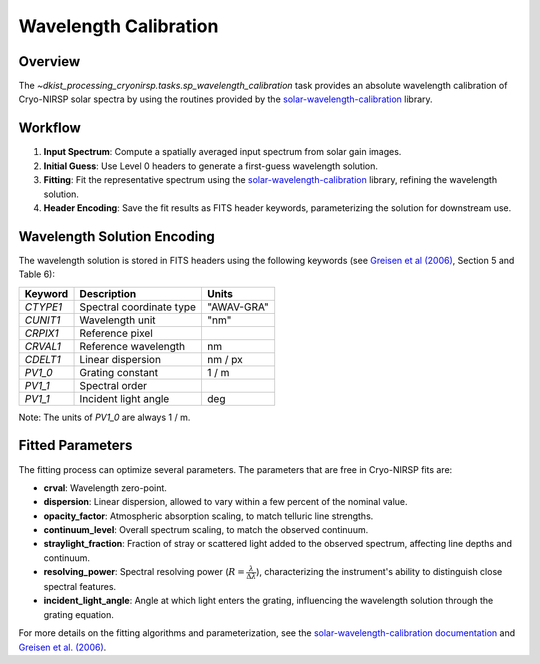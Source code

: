 Wavelength Calibration
============================

Overview
--------

The `~dkist_processing_cryonirsp.tasks.sp_wavelength_calibration` task provides an absolute wavelength calibration of
Cryo-NIRSP solar spectra by using the routines provided by the
`solar-wavelength-calibration <https://docs.dkist.nso.edu/projects/solar-wavelength-calibration/en/latest/>`_ library.

Workflow
--------

#. **Input Spectrum**: Compute a spatially averaged input spectrum from solar gain images.
#. **Initial Guess**: Use Level 0 headers to generate a first-guess wavelength solution.
#. **Fitting**: Fit the representative spectrum using the `solar-wavelength-calibration <https://docs.dkist.nso.edu/projects/solar-wavelength-calibration/en/latest/>`_  library, refining the wavelength solution.
#. **Header Encoding**: Save the fit results as FITS header keywords, parameterizing the solution for downstream use.

Wavelength Solution Encoding
----------------------------

The wavelength solution is stored in FITS headers using the following keywords (see `Greisen et al (2006) <https://ui.adsabs.harvard.edu/abs/2006A%26A...446..747G/abstract>`_, Section 5 and Table 6):

+---------+--------------------------+----------------+
| Keyword | Description              | Units          |
+=========+==========================+================+
| `CTYPE1`| Spectral coordinate type | "AWAV-GRA"     |
+---------+--------------------------+----------------+
| `CUNIT1`| Wavelength unit          | "nm"           |
+---------+--------------------------+----------------+
| `CRPIX1`| Reference pixel          |                |
+---------+--------------------------+----------------+
| `CRVAL1`| Reference wavelength     | nm             |
+---------+--------------------------+----------------+
| `CDELT1`| Linear dispersion        | nm / px        |
+---------+--------------------------+----------------+
| `PV1_0` | Grating constant         | 1 / m          |
+---------+--------------------------+----------------+
| `PV1_1` | Spectral order           |                |
+---------+--------------------------+----------------+
| `PV1_1` | Incident light angle     | deg            |
+---------+--------------------------+----------------+

Note: The units of `PV1_0` are always 1 / m.

Fitted Parameters
-----------------

The fitting process can optimize several parameters. The parameters that are free in Cryo-NIRSP fits are:

- **crval**: Wavelength zero-point.
- **dispersion**: Linear dispersion, allowed to vary within a few percent of the nominal value.
- **opacity_factor**: Atmospheric absorption scaling, to match telluric line strengths.
- **continuum_level**: Overall spectrum scaling, to match the observed continuum.
- **straylight_fraction**: Fraction of stray or scattered light added to the observed spectrum, affecting line depths and continuum.
- **resolving_power**: Spectral resolving power (:math:`R = \frac{\lambda}{\Delta\lambda}`), characterizing the instrument's ability to distinguish close spectral features.
- **incident_light_angle**: Angle at which light enters the grating, influencing the wavelength solution through the grating equation.


For more details on the fitting algorithms and parameterization, see the
`solar-wavelength-calibration documentation <https://docs.dkist.nso.edu/projects/solar-wavelength-calibration/en/latest/>`_
and `Greisen et al. (2006) <https://ui.adsabs.harvard.edu/abs/2006A%26A...446..747G/abstract>`_.
